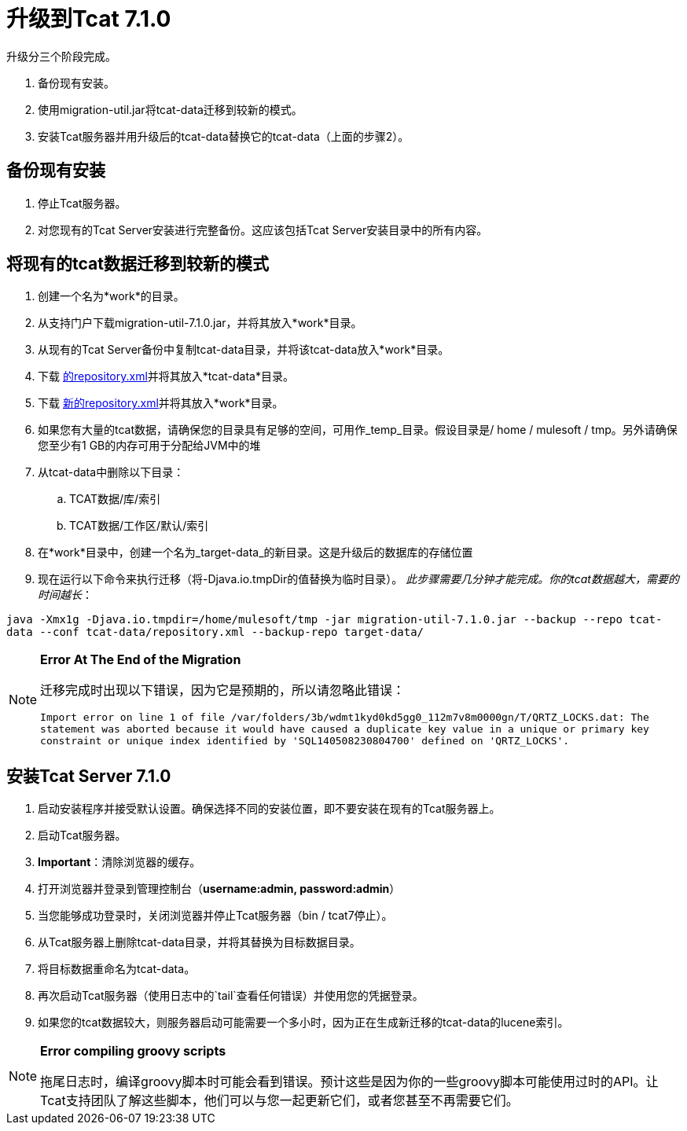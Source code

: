 = 升级到Tcat 7.1.0
:keywords: tcat, upgrade, 7.1.0

升级分三个阶段完成。

. 备份现有安装。
. 使用migration-util.jar将tcat-data迁移到较新的模式。
. 安装Tcat服务器并用升级后的tcat-data替换它的tcat-data（上面的步骤2）。

== 备份现有安装

. 停止Tcat服务器。
. 对您现有的Tcat Server安装进行完整备份。这应该包括Tcat Server安装目录中的所有内容。

== 将现有的tcat数据迁移到较新的模式

. 创建一个名为*work*的目录。
. 从支持门户下载migration-util-7.1.0.jar，并将其放入*work*目录。
. 从现有的Tcat Server备份中复制tcat-data目录，并将该tcat-data放入*work*目录。
. 下载 link:_attachments/repository.xml[的repository.xml]并将其放入*tcat-data*目录。
. 下载 link:_attachments/new-repository.xml[新的repository.xml]并将其放入*work*目录。
. 如果您有大量的tcat数据，请确保您的目录具有足够的空间，可用作_temp_目录。假设目录是/ home / mulesoft / tmp。另外请确保您至少有1 GB的内存可用于分配给JVM中的堆
. 从tcat-data中删除以下目录：
..  TCAT数据/库/索引
..  TCAT数据/工作区/默认/索引
. 在*work*目录中，创建一个名为_target-data_的新目录。这是升级后的数据库的存储位置
. 现在运行以下命令来执行迁移（将-Djava.io.tmpDir的值替换为临时目录）。 _此步骤需要几分钟才能完成。你的tcat数据越大，需要的时间越长_：

`java -Xmx1g -Djava.io.tmpdir=/home/mulesoft/tmp -jar migration-util-7.1.0.jar --backup --repo tcat-data --conf tcat-data/repository.xml --backup-repo target-data/`

[NOTE]
====
*Error At The End of the Migration*

迁移完成时出现以下错误，因为它是预期的，所以请忽略此错误：

`Import error on line 1 of file /var/folders/3b/wdmt1kyd0kd5gg0_112m7v8m0000gn/T/QRTZ_LOCKS.dat: The statement was aborted because it would have caused a duplicate key value in a unique or primary key constraint or unique index identified by 'SQL140508230804700' defined on 'QRTZ_LOCKS'.`
====

== 安装Tcat Server 7.1.0

. 启动安装程序并接受默认设置。确保选择不同的安装位置，即不要安装在现有的Tcat服务器上。
. 启动Tcat服务器。
.  *Important*：清除浏览器的缓存。
. 打开浏览器并登录到管理控制台（*username:admin, password:admin*）
. 当您能够成功登录时，关闭浏览器并停止Tcat服务器（bin / tcat7停止）。
. 从Tcat服务器上删除tcat-data目录，并将其替换为目标数据目录。
. 将目标数据重命名为tcat-data。
. 再次启动Tcat服务器（使用日志中的`tail`查看任何错误）并使用您的凭据登录。
. 如果您的tcat数据较大，则服务器启动可能需要一个多小时，因为正在生成新迁移的tcat-data的lucene索引。

[NOTE]
====
*Error compiling groovy scripts*

拖尾日志时，编译groovy脚本时可能会看到错误。预计这些是因为你的一些groovy脚本可能使用过时的API。让Tcat支持团队了解这些脚本，他们可以与您一起更新它们，或者您甚至不再需要它们。
====
